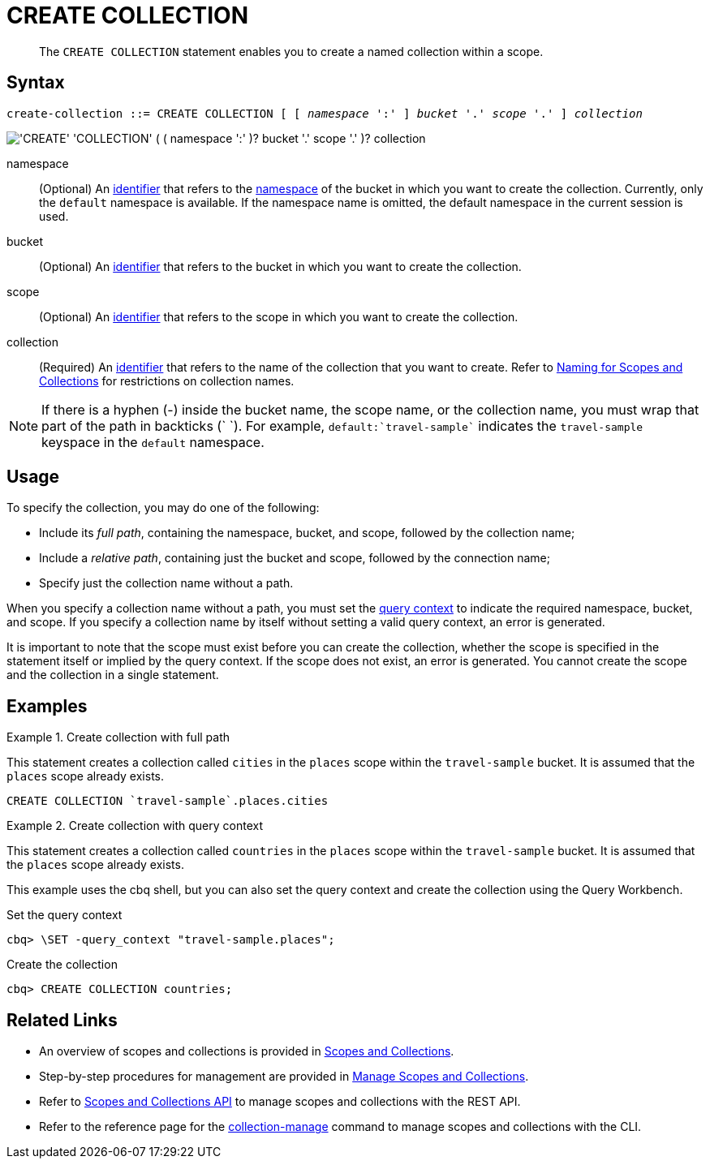= CREATE COLLECTION
:page-topic-type: concept
:page-status: Couchbase Server 7.0
:imagesdir: ../../assets/images
:page-partial:

[abstract]
The `CREATE COLLECTION` statement enables you to create a named collection within a scope.

== Syntax

[subs="normal"]
----
create-collection ::= CREATE COLLECTION [ [ _namespace_ ':' ] _bucket_ '.' _scope_ '.' ] _collection_
----

image::n1ql-language-reference/create-collection.png["'CREATE' 'COLLECTION' ( ( namespace ':' )? bucket '.' scope '.' )? collection"]

namespace::
(Optional) An xref:n1ql-language-reference/identifiers.adoc[identifier] that refers to the xref:n1ql-intro/sysinfo.adoc#logical-hierarchy[namespace] of the bucket in which you want to create the collection.
Currently, only the `default` namespace is available.
If the namespace name is omitted, the default namespace in the current session is used.

bucket::
(Optional) An xref:n1ql-language-reference/identifiers.adoc[identifier] that refers to the bucket in which you want to create the collection.

scope::
(Optional) An xref:n1ql-language-reference/identifiers.adoc[identifier] that refers to the scope in which you want to create the collection.

collection::
(Required) An xref:n1ql-language-reference/identifiers.adoc[identifier] that refers to the name of the collection that you want to create.
Refer to xref:learn:data/scopes-and-collections.adoc#naming-for-scopes-and-collection[Naming for Scopes and Collections] for restrictions on collection names.

NOTE: If there is a hyphen (-) inside the bucket name, the scope name, or the collection name, you must wrap that part of the path in backticks ({backtick} {backtick}).
For example, `default:{backtick}travel-sample{backtick}` indicates the `travel-sample` keyspace in the `default` namespace.

== Usage

To specify the collection, you may do one of the following:

* Include its [def]_full path_, containing the namespace, bucket, and scope, followed by the collection name;
* Include a [def]_relative path_, containing just the bucket and scope, followed by the connection name;
* Specify just the collection name without a path.

When you specify a collection name without a path, you must set the xref:n1ql:n1ql-intro/sysinfo.adoc#query-context[query context] to indicate the required namespace, bucket, and scope.
If you specify a collection name by itself without setting a valid query context, an error is generated.

It is important to note that the scope must exist before you can create the collection, whether the scope is specified in the statement itself or implied by the query context.
If the scope does not exist, an error is generated.
You cannot create the scope and the collection in a single statement.

== Examples

.Create collection with full path
====
This statement creates a collection called `cities` in the `places` scope within the `travel-sample` bucket.
It is assumed that the `places` scope already exists.

[source,n1ql]
----
CREATE COLLECTION `travel-sample`.places.cities
----
====

.Create collection with query context
====
This statement creates a collection called `countries` in the `places` scope within the `travel-sample` bucket.
It is assumed that the `places` scope already exists.

This example uses the cbq shell, but you can also set the query context and create the collection using the Query Workbench.

.Set the query context
[source,shell]
----
cbq> \SET -query_context "travel-sample.places";
----

.Create the collection
[source,shell]
----
cbq> CREATE COLLECTION countries;
----
====

== Related Links

* An overview of scopes and collections is provided in xref:learn:data/scopes-and-collections.adoc[Scopes and Collections].

* Step-by-step procedures for management are provided in xref:manage:manage-scopes-and-collections/manage-scopes-and-collections.adoc[Manage Scopes and Collections].

* Refer to xref:rest-api:scopes-and-collections-api.adoc[Scopes and Collections API] to manage scopes and collections with the REST API.

* Refer to the reference page for the xref:cli:cbcli/couchbase-cli-collection-manage.adoc[collection-manage] command to manage scopes and collections with the CLI.